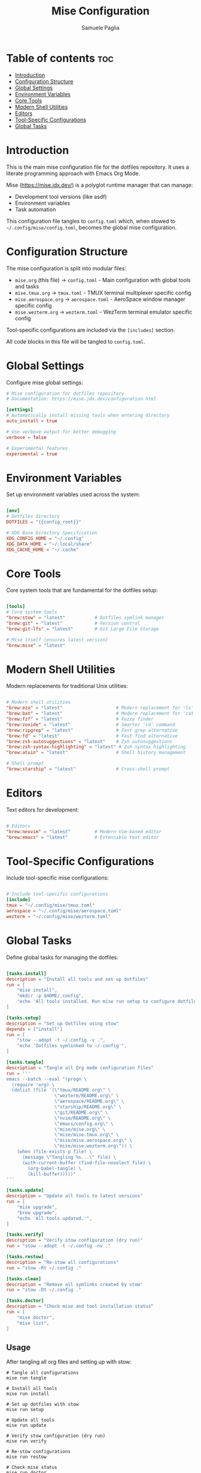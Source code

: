 #+TITLE: Mise Configuration
#+AUTHOR: Samuele Paglia
#+DESCRIPTION: Global mise configuration for dotfiles management
#+STARTUP: showeverything
#+OPTIONS: toc:2
#+PROPERTY: header-args:toml :tangle config.toml

* Table of contents :toc:
- [[#introduction][Introduction]]
- [[#configuration-structure][Configuration Structure]]
- [[#global-settings][Global Settings]]
- [[#environment-variables][Environment Variables]]
- [[#core-tools][Core Tools]]
- [[#modern-shell-utilities][Modern Shell Utilities]]
- [[#editors][Editors]]
- [[#tool-specific-configurations][Tool-Specific Configurations]]
- [[#global-tasks][Global Tasks]]

* Introduction

This is the main mise configuration file for the dotfiles repository. It uses a literate programming approach with Emacs Org Mode.

Mise (https://mise.jdx.dev/) is a polyglot runtime manager that can manage:
- Development tool versions (like asdf)
- Environment variables
- Task automation

This configuration file tangles to =config.toml= which, when stowed to =~/.config/mise/config.toml=, becomes the global mise configuration.

* Configuration Structure

The mise configuration is split into modular files:

- =mise.org= (this file) → =config.toml= - Main configuration with global tools and tasks
- =mise.tmux.org= → =tmux.toml= - TMUX terminal multiplexer specific config
- =mise.aerospace.org= → =aerospace.toml= - AeroSpace window manager specific config
- =mise.wezterm.org= → =wezterm.toml= - WezTerm terminal emulator specific config

Tool-specific configurations are included via the =[includes]= section.

All code blocks in this file will be tangled to =config.toml=.

* Global Settings

Configure mise global settings:

#+begin_src toml
# Mise configuration for dotfiles repository
# Documentation: https://mise.jdx.dev/configuration.html

[settings]
# Automatically install missing tools when entering directory
auto_install = true

# Use verbose output for better debugging
verbose = false

# Experimental features
experimental = true
#+end_src

* Environment Variables

Set up environment variables used across the system:

#+begin_src toml

[env]
# Dotfiles directory
DOTFILES = "{{config_root}}"

# XDG Base Directory Specification
XDG_CONFIG_HOME = "~/.config"
XDG_DATA_HOME = "~/.local/share"
XDG_CACHE_HOME = "~/.cache"
#+end_src

* Core Tools

Core system tools that are fundamental for the dotfiles setup:

#+begin_src toml

[tools]
# Core system tools
"brew:stow" = "latest"           # Dotfiles symlink manager
"brew:git" = "latest"            # Version control
"brew:git-lfs" = "latest"        # Git Large File Storage

# Mise itself (ensures latest version)
"brew:mise" = "latest"
#+end_src

* Modern Shell Utilities

Modern replacements for traditional Unix utilities:

#+begin_src toml

# Modern shell utilities
"brew:eza" = "latest"                    # Modern replacement for 'ls'
"brew:bat" = "latest"                    # Modern replacement for 'cat' with syntax highlighting
"brew:fzf" = "latest"                    # Fuzzy finder
"brew:zoxide" = "latest"                 # Smarter 'cd' command
"brew:ripgrep" = "latest"                # Fast grep alternative
"brew:fd" = "latest"                     # Fast find alternative
"brew:zsh-autosuggestions" = "latest"    # Zsh autosuggestions
"brew:zsh-syntax-highlighting" = "latest" # Zsh syntax highlighting
"brew:atuin" = "latest"                  # Shell history management

# Shell prompt
"brew:starship" = "latest"               # Cross-shell prompt
#+end_src

* Editors

Text editors for development:

#+begin_src toml

# Editors
"brew:neovim" = "latest"         # Modern Vim-based editor
"brew:emacs" = "latest"          # Extensible text editor
#+end_src

* Tool-Specific Configurations

Include tool-specific mise configurations:

#+begin_src toml

# Include tool-specific configurations
[include]
tmux = "~/.config/mise/tmux.toml"
aerospace = "~/.config/mise/aerospace.toml"
wezterm = "~/.config/mise/wezterm.toml"
#+end_src

* Global Tasks

Define global tasks for managing the dotfiles:

#+begin_src toml

[tasks.install]
description = "Install all tools and set up dotfiles"
run = [
    "mise install",
    "mkdir -p $HOME/.config",
    "echo 'All tools installed. Run mise run setup to configure dotfiles.'",
]

[tasks.setup]
description = "Set up dotfiles using stow"
depends = ["install"]
run = [
    "stow --adopt -t ~/.config -v .",
    "echo 'Dotfiles symlinked to ~/.config'",
]

[tasks.tangle]
description = "Tangle all Org mode configuration files"
run = '''
emacs --batch --eval "(progn \
  (require 'org) \
  (dolist (file '(\"tmux/README.org\" \
                  \"wezterm/README.org\" \
                  \"aerospace/README.org\" \
                  \"starship/README.org\" \
                  \"git/README.org\" \
                  \"nvim/README.org\" \
                  \"emacs/config.org\" \
                  \"mise/mise.org\" \
                  \"mise/mise.tmux.org\" \
                  \"mise/mise.aerospace.org\" \
                  \"mise/mise.wezterm.org\")) \
    (when (file-exists-p file) \
      (message \"Tangling %s...\" file) \
      (with-current-buffer (find-file-noselect file) \
        (org-babel-tangle) \
        (kill-buffer)))))"
'''

[tasks.update]
description = "Update all tools to latest versions"
run = [
    "mise upgrade",
    "brew upgrade",
    "echo 'All tools updated.'",
]

[tasks.verify]
description = "Verify stow configuration (dry run)"
run = "stow --adopt -t ~/.config -nv ."

[tasks.restow]
description = "Re-stow all configurations"
run = "stow -Rt ~/.config ."

[tasks.clean]
description = "Remove all symlinks created by stow"
run = "stow -Dt ~/.config ."

[tasks.doctor]
description = "Check mise and tool installation status"
run = [
    "mise doctor",
    "mise list",
]
#+end_src

** Usage

After tangling all org files and setting up with stow:

#+begin_src shell
# Tangle all configurations
mise run tangle

# Install all tools
mise run install

# Set up dotfiles with stow
mise run setup

# Update all tools
mise run update

# Verify stow configuration (dry run)
mise run verify

# Re-stow configurations
mise run restow

# Check mise status
mise run doctor
#+end_src
